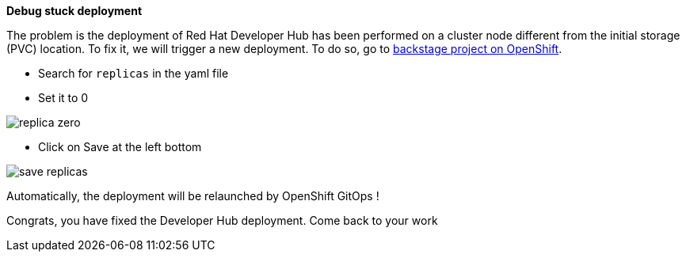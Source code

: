 *Debug stuck deployment*

The problem is the deployment of Red Hat Developer Hub has been performed on a cluster node different from the initial storage (PVC) location. 
To fix it, we will trigger a new deployment.
To do so, go to  https://console-openshift-console.{openshift_cluster_ingress_domain}/topology/ns/rhdh-{team-id}/deployments/rhdh-{team-id}-developer-hub/yaml[backstage project on OpenShift^, window="console"].

* Search for `replicas` in the yaml file 
* Set it to 0
 
image::common/replica-zero.png[]

* Click on Save at the left bottom

image::common/save-replicas.png[]

Automatically, the deployment will be relaunched by OpenShift GitOps !

Congrats, you have fixed the Developer Hub deployment. Come back to your work 

